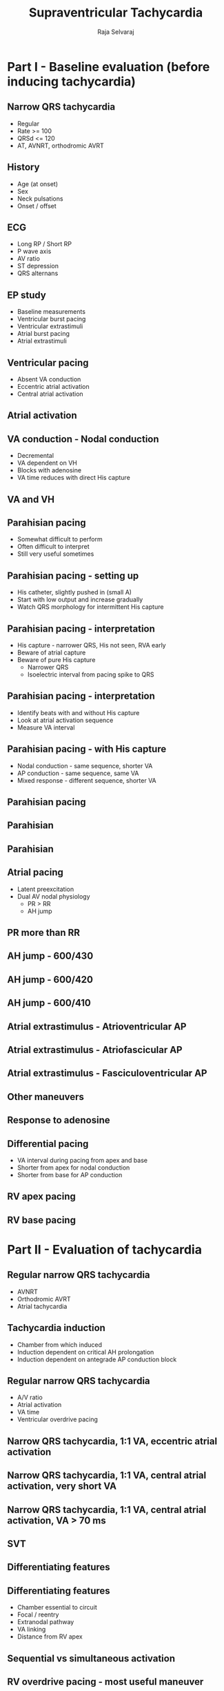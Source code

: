 #+TITLE:     Supraventricular Tachycardia
#+AUTHOR:    Raja Selvaraj

#+OPTIONS: reveal_center:t reveal_progress:t reveal_history:nil reveal_control:t
#+OPTIONS: reveal_mathjax:nil reveal_rolling_links:t reveal_keyboard:t reveal_overview:t num:nil
#+OPTIONS: reveal_width:1200 reveal_height:800
#+OPTIONS: toc:nil timestamp:nil
#+OPTIONS: reveal_single_file:1
#+REVEAL_MARGIN: 0.1
#+REVEAL_MIN_SCALE: 1
#+REVEAL_MAX_SCALE: 1
#+REVEAL_TRANS: fade
#+REVEAL_THEME: sky
#+REVEAL_HLEVEL: 2
#+REVEAL_PLUGINS: (notes)
#+REVEAL_EXTRA_CSS: ./local.css


# MMM, August 2017

* Part I - Baseline evaluation (before inducing tachycardia)

** Narrow QRS tachycardia
   - Regular
   - Rate >= 100
   - QRSd <= 120
   - AT, AVNRT, orthodromic AVRT

** History
   - Age (at onset)
   - Sex
   - Neck pulsations
   - Onset / offset

** ECG
   - Long RP / Short RP
   - P wave axis
   - AV ratio
   - ST depression
   - QRS alternans

** EP study
   - Baseline measurements
   - Ventricular burst pacing
   - Ventricular extrastimuli
   - Atrial burst pacing
   - Atrial extrastimuli

** Ventricular pacing
   - Absent VA conduction
   - Eccentric atrial activation
   - Central atrial activation

** Atrial activation
   [[file:images/central.png]]

** VA conduction - Nodal conduction
   - Decremental
   - VA dependent on VH
   - Blocks with adenosine
   - VA time reduces with direct His capture

** VA and VH
   [[file:images/ccentral_vh_prolong.jpg]]

** Parahisian pacing
   - Somewhat difficult to perform
   - Often difficult to interpret
   - Still very useful sometimes

** Parahisian pacing - setting up
   - His catheter, slightly pushed in (small A)
   - Start with low output and increase gradually
   - Watch QRS morphology for intermittent His capture

** Parahisian pacing - interpretation
   - His capture - narrower QRS, His not seen, RVA early
   - Beware of atrial capture
   - Beware of pure His capture 
     - Narrower QRS
     - Isoelectric interval from pacing spike to QRS

** Parahisian pacing - interpretation
   - Identify beats with and without His capture
   - Look at atrial activation sequence
   - Measure VA interval    

** Parahisian pacing - with His capture
   - Nodal conduction - same sequence, shorter VA
   - AP conduction - same sequence, same VA
   - Mixed response - different sequence, shorter VA

** Parahisian pacing
   [[file:images/parahisian_explanation.jpg]]

** Parahisian
   [[file:images/parahisian.jpg]]

** Parahisian
   [[file:images/parahisian_latha_2013-12.jpg]]

** Atrial pacing
   - Latent preexcitation
   - Dual AV nodal physiology
     - PR > RR
     - AH jump

** PR more than RR
   [[file:images/pr_more_rr2.jpg]]

** AH jump - 600/430
   [[file:images/pre_RA600430.jpg]]
   
** AH jump - 600/420
   [[file:images/pre_RA600420.jpg]]

** AH jump - 600/410
   [[file:images/pre_RA600410.jpg]]

** Atrial extrastimulus - Atrioventricular AP
   [[file:images/atrio_vent_pac.jpg]]

** Atrial extrastimulus - Atriofascicular AP
   [[file:images/atrio_fasc_pac.png]]
   
** Atrial extrastimulus - Fasciculoventricular AP 
   [[file:images/fasciculo_vent_pac.jpg]]

** Other maneuvers
** Response to adenosine
#+ATTR_HTML: :width 800px
    [[file:images/adenosine_post_abl_ramesh_2013-12.jpg]]
# *** 
#     [[file:images/pac_mahaim.jpg]]

** Differential pacing
   - VA interval during pacing from apex and base
   - Shorter from apex for nodal conduction
   - Shorter from base for AP conduction
** RV apex pacing
#+ATTR_HTML: :width 800px
   [[file:images/rv_apex_va.jpg]]
** RV base pacing
#+ATTR_HTML: :width 800px
   [[file:images/rv_base_va.jpg]]

* Part II - Evaluation of tachycardia

** Regular narrow QRS tachycardia
   - AVNRT
   - Orthodromic AVRT
   - Atrial tachycardia

** Tachycardia induction
   - Chamber from which induced
   - Induction dependent on critical AH prolongation
   - Induction dependent on antegrade AP conduction block

** Regular narrow QRS tachycardia
   - A/V ratio
   - Atrial activation
   - VA time
   - Ventricular overdrive pacing

** Narrow QRS tachycardia, 1:1 VA, eccentric atrial activation
#+ATTR_HTML: :width 800px
   [[file:images/preexc_ort.jpg]]

** Narrow QRS tachycardia, 1:1 VA, central atrial activation, very short VA
#+ATTR_HTML: :width 800px
   [[file:images/typical_avnrt.jpg]]

** Narrow QRS tachycardia, 1:1 VA, central atrial activation, VA > 70 ms
#+ATTR_HTML: :width 800px
   [[file:images/svt.jpg]]

** SVT
   [[file:images/svt.jpg]]

** Differentiating features
#+ATTR_HTML: :width 800px
   [[file:images/essential_parts.gif]]

** Differentiating features
   - Chamber essential to circuit
   - Focal / reentry
   - Extranodal pathway
   - VA linking
   - Distance from RV apex

** Sequential vs simultaneous activation
#+ATTR_HTML: :width 800px
[[file:images/seq_parallel.jpg]]

** RV overdrive pacing - most useful maneuver
   - Easy to perform and interpret
   - Can distinguish AT from AVNRT / AVRT (VAAV versus VAV)
   - Can distinguish between AVNRT / AVRT (cPPI-TCL, SA-VA)
   - Onset of entrainment can provide clues
   - Can help even if not entrained !

** Setting up
   - Burst pacing from right ventricle - apex / base
   - Sync on
   - Tachycardia CL - 30 ms
   - Pace until atrium entrained
   - Stop pacing

** What to look for ?
   - Don't 'eyeball'
   - Does tachycardia continue ?
   - Was the atrium entrained ?
   - Which is the last entrained A ?
   - Sequence - VAV or VAAV

** What to look for ?
   - corrected PPI - TCL
   - SA - VA
   - Is there fusion during entrainment ?
   - Beginning of entrainment - A or His ?
   - How many beats to entrain ?

** RV pacing in narrow QRS tachycardia - Rule out (or in) AT
#+ATTR_HTML: :width 800px
   [[file:images/vav.jpg]]

** RV pacing in narrow QRS tachycardia - Rule out (or in) AT
#+ATTR_HTML: :width 800px
   [[file:images/vav_measurements_atrium_entrain.jpg]]

** RV pacing in narrow QRS tachycardia. 
   [[file:images/pseudoVAAV.png]]

** Why all this fuss about measurement ?
   [[file:images/pseudo_vaav_measurements.jpg]]

** RV pacing in AT - VAAV
#+ATTR_HTML: :width 800px
   [[file:images/VAAV.jpg]]

** RV pacing in narrow QRS tachycardia - AVNRT / AVRT
#+ATTR_HTML: :width 800px
   [[file:images/vav_measurements_ppi.jpg]]

** SA / VA intervals
#+ATTR_HTML: :width 600px
    [[file:images/sa_va.jpg]]

** Fusion during entrainment ?
#+ATTR_HTML: :width 800px
   [[file:images/fusion.jpg]]

** Entrainment
    [[file:images/VOP_entrainment.jpg]]

** Beginning of entrainment can give a clue
   [[file:images/entrainment_onset.jpg]]
    - Atrial acceleration in transition zone
    - A entrainment before H entrainment

** Could not entrain - useful information ?
#+ATTR_HTML: :width 800px
   [[file:images/av_dissociation.jpg]]

** Summary
   - VAAV identifies AT, VAV rules out
   - SA - VA and PPI - TCL are longer for AVNRT
   - Can use basal pacing if responses are equivocal
   - A entrained earlier for AVRT, entrained before His

** His refractory PVC
   - Little more difficult to perform and interpret
   - Very useful maneuver
   - Especially differentiate septal AP from AVNRT

** His refractory PVC - setting up
   - R synchronised single extrastimuli
   - Check that sync is working
   - Start 30 ms less than RR
   - Decrement by 10 ms
   - Continue until refractoriness or tachycardia termination

** His refractory PVC - measurement and interpretation
   - Confirm cycle length is stable
   - Measure AA around each PVC to find longest CI at which PVC preexcites A
   - Decide if His is refractory at this time

** His refractory PVCs - responses
   - Advance atrial activation without change in sequence
   - Delay atrial activation without change in sequence
   - Terminate tachycardia without conduction to atrium
   - Does not alter atrial activation

** PVC during tachycardia
   [[file:images/his_pvc.jpg]]

** PVC terminates tachycardia
    [[file:images/his_ref_pvc.jpg]]
# *** 
#     [[file:images/pvc_terminates.png]]
** Other clues during narrow QRS tachycardia
   - VA unlinking - spontaneous or after atrial burst
   - Cycle length and VA changes with bundle branch block
   - Spontaneous termination

** Spontaneous termination
   [[file:images/spont_term.jpg]]

** Bundle branch block
   [[file:images/lbbb_narrow.jpg]]

** Bundle branch block
   [[file:images/lbbb_narrow_measurements.jpg]]

** Bundle branch block
   [[file:images/coumel.jpg]]

# ** Decremental conduction
#    - Classical property of nodal conduction
#    - Can also be seen with AP
#    - How to differentiate

# ** RV 500/300 ms
# #+ATTR_HTML: :width 800px
#    [[file:images/rv500_300.jpg]]
# ** RV 500/280 ms
# #+ATTR_HTML: :width 800px
#    [[file:images/rv500_280.jpg]]
# ** RV 500/260 ms
# #+ATTR_HTML: :width 800px
#    [[file:images/rv500_260.jpg]]

# ** Parahisian pacing
#    [[file:images/parahisian_nodal.jpg]]
** Parahisian
#+ATTR_HTML: :width 800px
   [[file:images/parahisian.jpg]]
** Parahisian
    [[file:images/parahisian_latha_2013-12.jpg]]
# *** 
#     [[file:images/parahisian_post1.jpg]]
# ** After ablation of posteroseptal AP
#     [[file:images/parahisian_post_abl_psap.jpg]]
# *** 
#     [[file:images/parahisian_post (copy).jpg]]
** Pre-ablation
   [[file:images/parahisian_pre.jpg]]
** Post ablation
#+ATTR_HTML: :width 800px
    [[file:images/parahisian_post.jpg]]
# *** 
#     [[file:images/parahisian_pre1.jpg]]
# *** 
#     [[file:images/parahisian_pre (copy).jpg]]
# *** Para hisian - what is the interpretation
#     [[file:images/parahisian_pure_his_sasikumar_2012-07.jpg]]


** Summary
   - Understanding of basic electrophysiology of arrhythmias
   - Practice is important
   - Although not required at most time, will prove critical in select cases


# ** In closing ...
#    [[file:images/summary_info.jpg]]


# apace_wct.jpg
# coumel.jpg

# summary_info.jpg
# tachy_induction.jpg
# tachy_induction_no_CS.jpg
# tachy_init_coumel.jpg
# term_A.jpg


